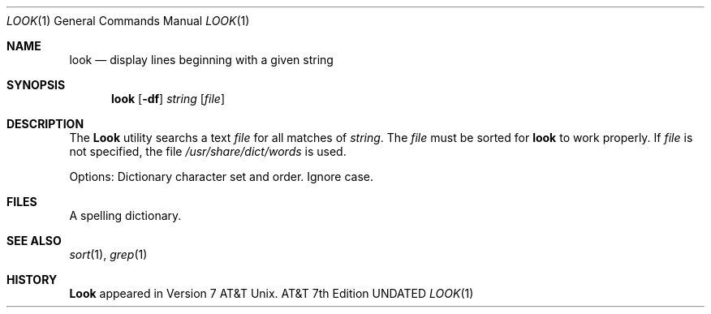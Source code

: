 .\" Copyright (c) 1990 Regents of the University of California.
.\" All rights reserved.  The Berkeley software License Agreement
.\" specifies the terms and conditions for redistribution.
.\"
.\"     @(#)look.1	6.2 (Berkeley) 06/24/90
.\"
.Dd 
.Dt LOOK 1
.Os ATT 7th
.Sh NAME
.Nm look
.Nd display lines beginning with a given string
.Sh SYNOPSIS
.Nm look
.Op Fl df
.Ar string
.Op Ar file
.Sh DESCRIPTION
The 
.Nm Look
utility searchs  a text
.Ar file
for all
matches of
.Ar string .
The
.Ar file
must be sorted for
.Nm look
to work properly. If
.Ar file
is not specified, the file
.Pa /usr/share/dict/words
is used.
.Pp
Options:
.Tp Ar d
Dictionary character set and order.
.Tp Ar f
Ignore case.
.Tp
.Sh FILES
.Dw /usr/share/dict/words
.Di L
.Dp Pa /usr/share/dict/words
A spelling dictionary.
.Dp
.Sh SEE ALSO
.Xr sort 1 ,
.Xr grep 1
.Sh HISTORY
.Nm Look
appeared in Version 7 AT&T Unix.
